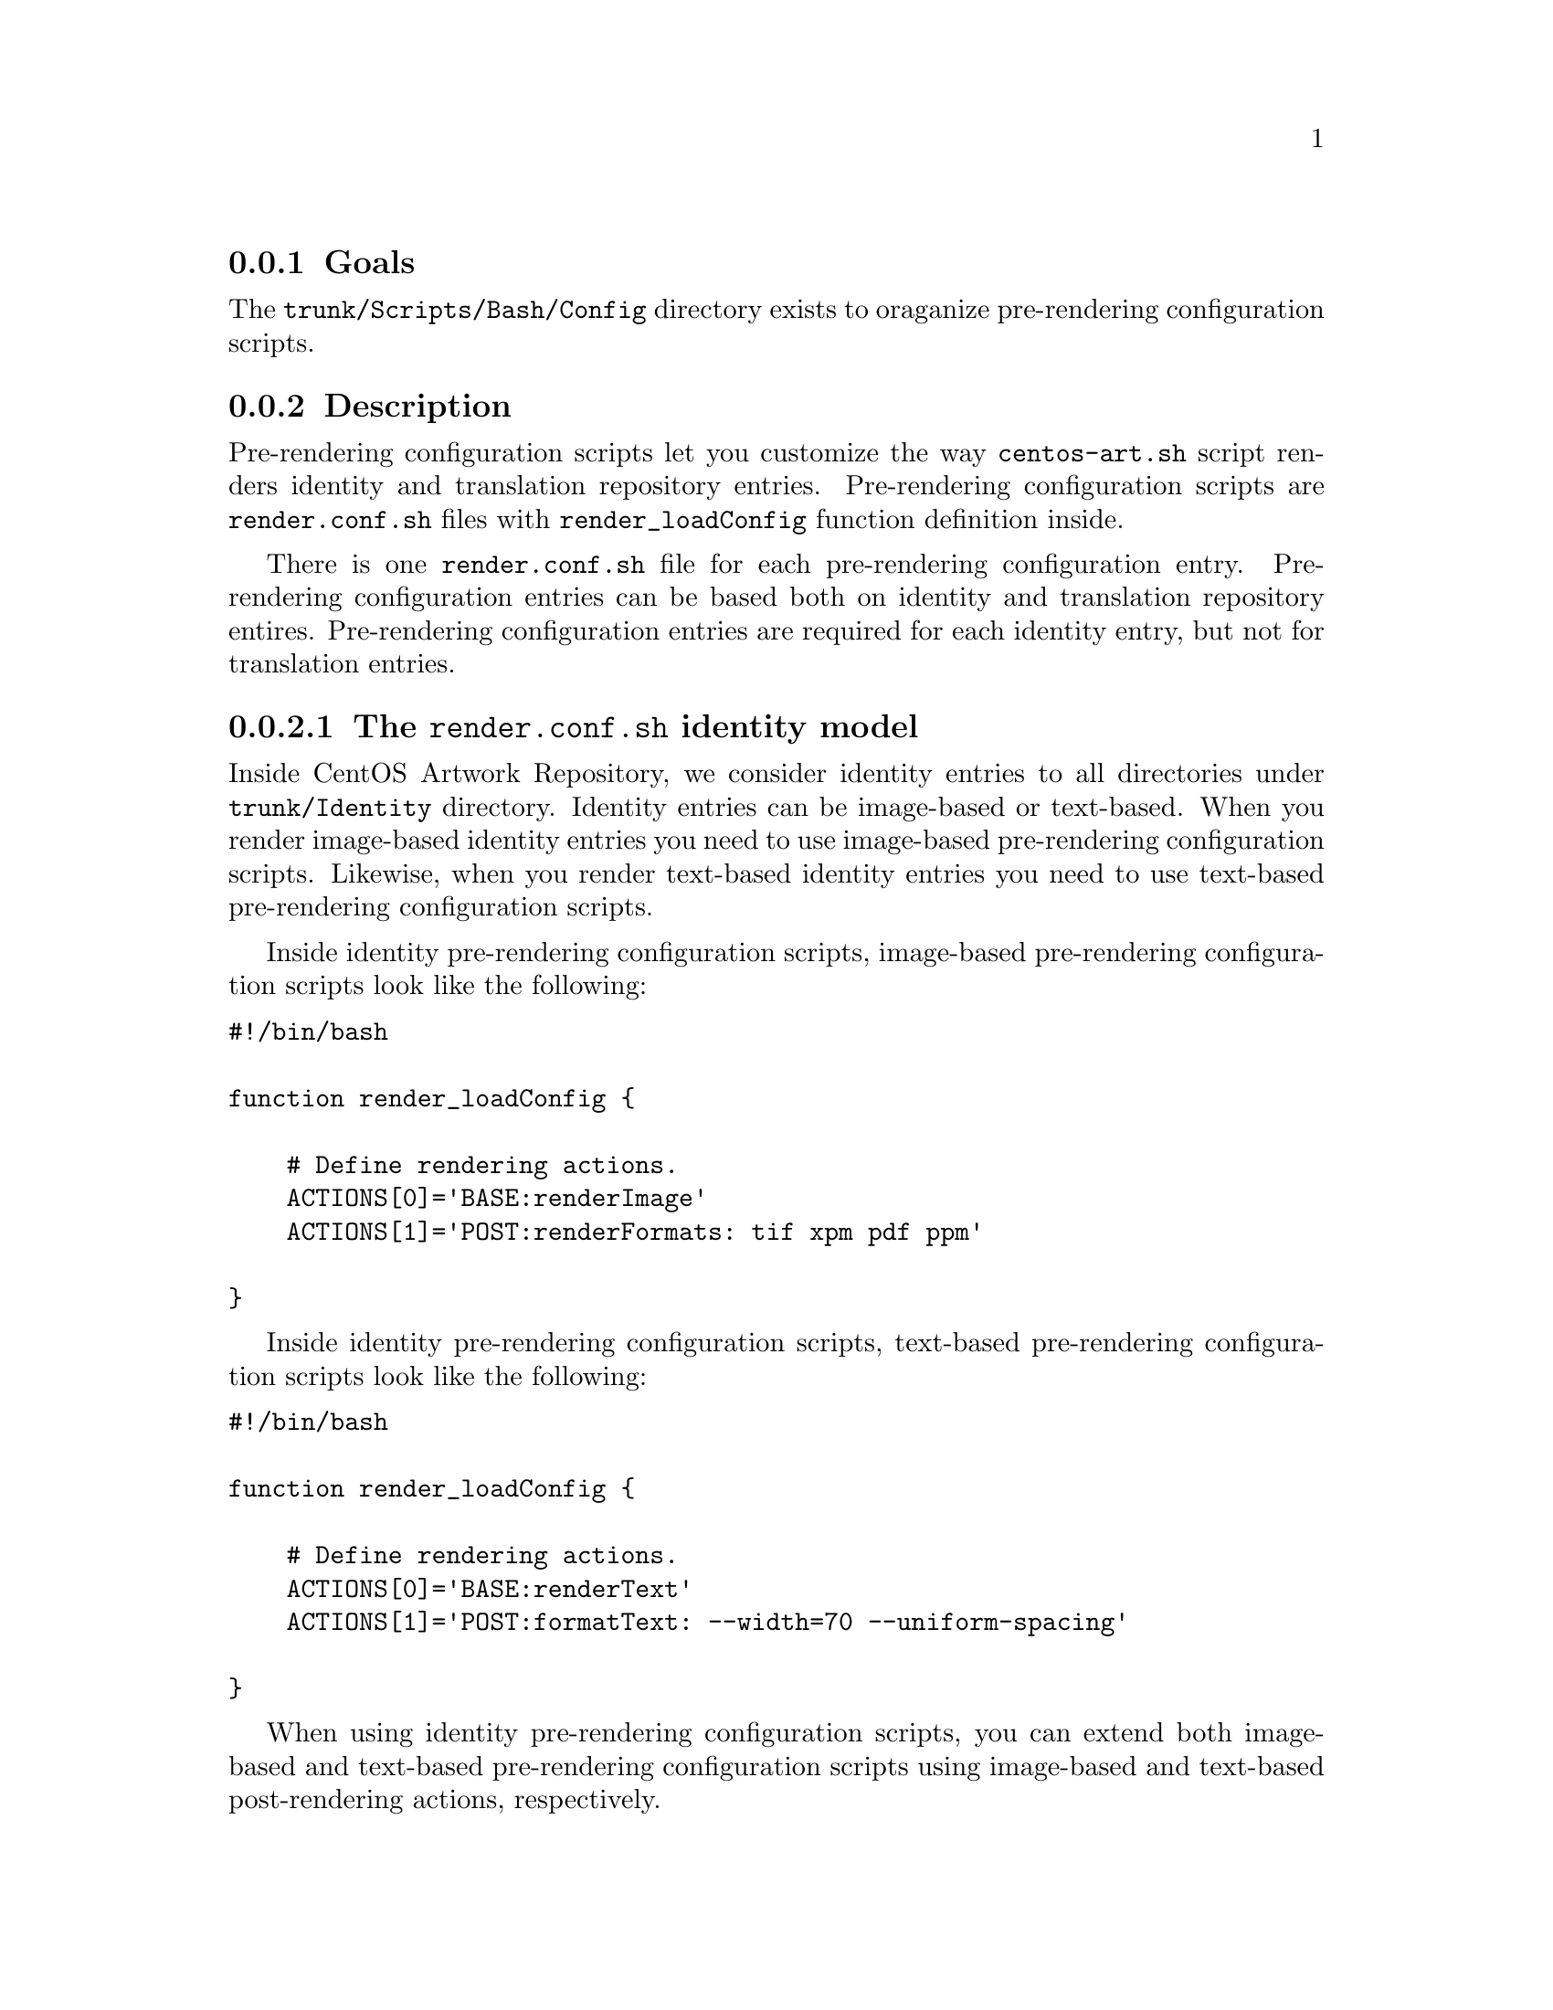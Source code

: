@subsection Goals

The @file{trunk/Scripts/Bash/Config} directory exists to oraganize
pre-rendering configuration scripts.

@subsection Description

Pre-rendering configuration scripts let you customize the way
@command{centos-art.sh} script renders identity and translation
repository entries.  Pre-rendering configuration scripts are
@file{render.conf.sh} files with @command{render_loadConfig} function
definition inside. 

There is one @file{render.conf.sh} file for each pre-rendering
configuration entry. Pre-rendering configuration entries can be based
both on identity and translation repository entires.  Pre-rendering
configuration entries are required for each identity entry, but not
for translation entries. 

@subsubsection The @file{render.conf.sh} identity model

Inside CentOS Artwork Repository, we consider identity entries to all
directories under @file{trunk/Identity} directory. Identity entries can be
image-based or text-based. When you render image-based identity
entries you need to use image-based pre-rendering configuration
scripts. Likewise, when you render text-based identity entries you
need to use text-based pre-rendering configuration scripts.

Inside identity pre-rendering configuration scripts, image-based
pre-rendering configuration scripts look like the following:

@verbatim
#!/bin/bash

function render_loadConfig {

    # Define rendering actions.
    ACTIONS[0]='BASE:renderImage'
    ACTIONS[1]='POST:renderFormats: tif xpm pdf ppm'

}
@end verbatim

Inside identity pre-rendering configuration scripts, text-based
pre-rendering configuration scripts look like the following:

@verbatim
#!/bin/bash

function render_loadConfig {

    # Define rendering actions.
    ACTIONS[0]='BASE:renderText'
    ACTIONS[1]='POST:formatText: --width=70 --uniform-spacing'

}
@end verbatim

When using identity pre-rendering configuration scripts, you can
extend both image-based and text-based pre-rendering configuration
scripts using image-based and text-based post-rendering actions,
respectively. 

@subsubsection The @file{render.conf.sh} translation model

Translation pre-rendering configuration scripts take precedence before
default translation rendering action. Translation pre-rendering
actions are useful when default translation rendering action do not
fit itself to translation entry rendering requirements.

@subsubsection The @file{render.conf.sh} rendering actions

Inside both image-based and text-based identity pre-rendering
configuration scripts, we use the @samp{ACTIONS} array variable to
define the way @command{centos-art.sh} script performs identity
rendering.  Identity rendering is organized by one @samp{BASE} action,
and optional @samp{POST} and @samp{LAST} rendering actions.

The @samp{BASE} action specifies what kind of rendering does the
@command{centos-art.sh} script will perform with the files related to
the pre-rendering configuration script. The @samp{BASE} action is
required. Possible values to @samp{BASE} action are either
@samp{renderImage} or @samp{renderText} only.

To specify the @samp{BASE} action you need to set the @samp{BASE:}
string followed by one of the possible values. For example, if you
want to render images, consider the following definition of
@samp{BASE} action:

@verbatim
ACTIONS[0]='BASE:renderImage'
@end verbatim

Only one @samp{BASE} action must be specified. If more than one
@samp{BASE} action is specified, the last one is used. If no
@samp{BASE} action is specified at all, an error is triggered and the
@command{centos-art.sh} script ends its execution.

The @samp{POST} action specifies which action to apply for
each file rendered (at the rendering time). This action is optional.
You can set many different @samp{POST} actions to apply many different
actions over the same already rendered file. Possible values to
@samp{POST} action are @samp{renderFormats}, @samp{renderSyslinux},
@samp{renderGrub}, etc. 

To specify the @samp{POST} action, you need to use set the
@samp{POST:} followed by the function name of the action you want to
perform.  The exact form depends on your needs. For example, consider
the following example to produce @samp{xpm}, @samp{jpg}, and
@samp{tif} images, based on already rendered @samp{png} image, and
also organize the produced files in directories named as their own
extensions:

@verbatim
ACTIONS[0]='BASE:renderImage'
ACTIONS[1]='POST:renderFormats: xpm jpg tif'
ACTIONS[2]='POST:groupByFormat: png xpm jpg tif'
@end verbatim

In the previous example, file organization takes place at the moment
of rendering, just after producing the @samp{png} base file and before
going to the next file in the list of files to render. If you don't
want to organized the produced files in directories named as their own
extensions, just remove the @samp{POST:groupByFormat} action line:

@verbatim
ACTIONS[0]='BASE:renderImage'
ACTIONS[1]='POST:renderFormats: xpm jpg tif'
@end verbatim

The @samp{LAST} action specifies which actions to apply once the last
file in the list of files to process has been rendered. The
@samp{LAST} action is optional. Possible values for @samp{LAST}
actions may be @samp{groupByFormat}, @samp{renderGdmTgz}, etc.

@quotation
@strong{Note} @xref{trunk Scripts Bash Functions Render}, to know more
about possible values for @samp{BASE}, @samp{POST} and @samp{LAST}
action definitions.
@end quotation

To specify the @samp{LAST} action, you need to set the @samp{LAST:}
string followed by the function name of the action you want to
perform.  For example, consider the following example if you want to
render all files first and organize them later:

@verbatim
ACTIONS[0]='BASE:renderImage'
ACTIONS[1]='POST:renderFormats: xpm jpg tif'
ACTIONS[2]='LAST:groupByformat: png xpm jpg tif'
@end verbatim

@subsection Usage

Use the following commands to administer both identity and translation
pre-rendering configuration scripts:

@table @samp

@item centos-art config --create='path/to/dir/'

Use this command to create @samp{path/to/dir} related pre-rendering
configuration script.

@item centos-art config --edit='path/to/dir/'

Use this command to edit @samp{path/to/dir} related pre-rendering
configuration script.  

@item centos-art config --read='path/to/dir/'

Use this command to read @samp{path/to/dir} related pre-rendering
configuration script.  

@item centos-art config --remove='path/to/dir/'

Use this command to remove @samp{path/to/dir} related pre-rendering
configuration script.

@end table

In the commands above, @samp{path/to/dir} refers to one renderable
directory path under @file{trunk/Identity} or
@file{trunk/Translations} structures only. 

@subsection See also

@menu
* trunk Scripts Bash::
* trunk Scripts Bash Functions::
* trunk Scripts Bash Functions Render::
@end menu
